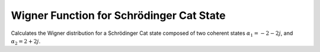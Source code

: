 .. QuTiP 
   Copyright (C) 2011-2012, Paul D. Nation & Robert J. Johansson

.. _exbasic10:

Wigner Function for Schrödinger Cat State
=========================================

Calculates the Wigner distribution for a Schrödinger Cat state composed of two coherent states :math:`\alpha_1=-2-2j`, and :math:`\alpha_2=2+2j`.

.. plot:: examples/basic/ex-10.py
	:include-source:
